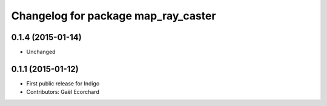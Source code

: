 ^^^^^^^^^^^^^^^^^^^^^^^^^^^^^^^^^^^^
Changelog for package map_ray_caster
^^^^^^^^^^^^^^^^^^^^^^^^^^^^^^^^^^^^

0.1.4 (2015-01-14)
------------------
* Unchanged

0.1.1 (2015-01-12)
------------------
* First public release for Indigo
* Contributors: Gaël Ecorchard
